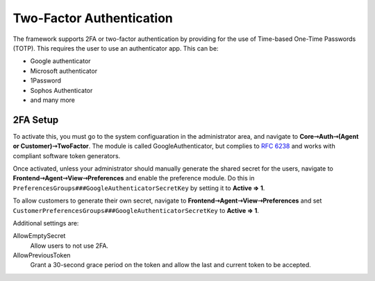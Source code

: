 Two-Factor Authentication
#########################
.. _PageNavigation admin_authentication_two_factor_index:

The framework supports 2FA or two-factor authentication by providing for the use of Time-based One-Time Passwords (TOTP). This requires the user to use an authenticator app. This can be:

- Google authenticator
- Microsoft authenticator
- 1Password
- Sophos Authenticator
- and many more

2FA Setup
*********

To activate this, you must go to the system configuaration in the administrator area, and navigate to **Core⇾Auth⇾(Agent or Customer)⇾TwoFactor**. The module is called GoogleAuthenticator, but complies to `RFC 6238 <https://www.rfc-editor.org/rfc/rfc6238>`_ and works with compliant software token generators.

Once activated, unless your administrator should manually generate the shared secret for the users, navigate to **Frontend⇾Agent⇾View⇾Preferences** and enable the preference module. Do this in ``PreferencesGroups###GoogleAuthenticatorSecretKey`` by setting it to **Active => 1**.

To allow customers to generate their own secret, navigate to **Frontend⇾Agent⇾View⇾Preferences** and set ``CustomerPreferencesGroups###GoogleAuthenticatorSecretKey`` to **Active => 1**.

Additional settings are:

AllowEmptySecret
  Allow users to not use 2FA.
AllowPreviousToken
  Grant a 30-second grace period on the token and allow the last and current token to be accepted.

.. seealso::

  :ref:`Personal Settings <PageNavigation agentinterface_personalsettings_index>` 
